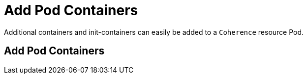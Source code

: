 ///////////////////////////////////////////////////////////////////////////////

    Copyright (c) 2020, Oracle and/or its affiliates. All rights reserved.
    Licensed under the Universal Permissive License v 1.0 as shown at
    http://oss.oracle.com/licenses/upl.

///////////////////////////////////////////////////////////////////////////////

= Add Pod Containers

Additional containers and init-containers can easily be added to a `Coherence` resource Pod.

== Add Pod Containers

// ToDo: TBD
